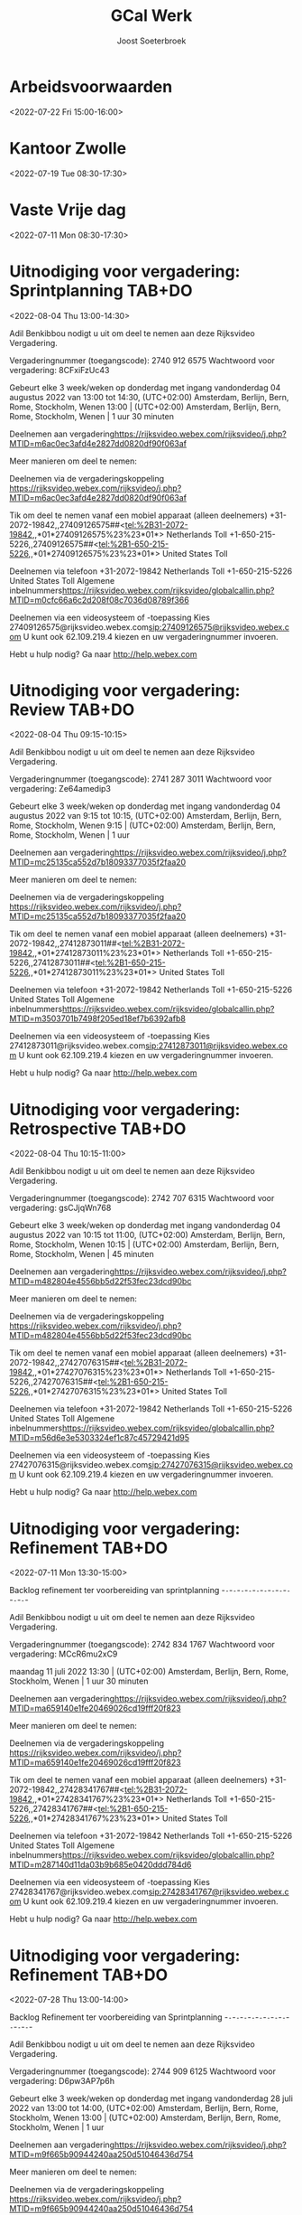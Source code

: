 #+TITLE:       GCal Werk
#+AUTHOR:      Joost Soeterbroek
#+EMAIL:       joost.soeterbroek@gmail.com
#+DESCRIPTION: converted using the ical2org awk script
#+CATEGORY:    GCal Werk
#+STARTUP:     hidestars
#+STARTUP:     overview
#+FILETAGS:    werk

* Arbeidsvoorwaarden
  :PROPERTIES:
  :ID:        6leluolltaisl8b33451v2k3n4@google.com
  :STATUS:    CONFIRMED
  :ATTENDING: ATTENDING
  :ATTENDEES: 
  :END:
<2022-07-22 Fri 15:00-16:00>

* Kantoor Zwolle
  :PROPERTIES:
  :ID:        7mu5rdsqsudgfonm63pbp6gcj7@google.com
  :STATUS:    CONFIRMED
  :ATTENDING: ATTENDING
  :ATTENDEES: 
  :END:
<2022-07-19 Tue 08:30-17:30>

* Vaste Vrije dag
  :PROPERTIES:
  :ID:        040000008200E00074C5B7101A82E00800000000D03CFC28A5B9D601000000000000000
  :STATUS:    CONFIRMED
  :ATTENDING: ATTENDING
  :ATTENDEES: 
  :END:
<2022-07-11 Mon 08:30-17:30>

* Uitnodiging voor vergadering: Sprintplanning TAB+DO
  :PROPERTIES:
  :ID:        0dcb8e96-b9d4-4f81-8496-131a1ee691c8
  :LOCATION:  https 27dd0820df90f063af
  :STATUS:    CONFIRMED
  :ATTENDING: ATTENDING
  :ATTENDEES: 
  :END:
<2022-08-04 Thu 13:00-14:30>


Adil Benkibbou nodigt u uit om deel te nemen aan deze Rijksvideo Vergadering.

Vergaderingnummer (toegangscode): 2740 912 6575
Wachtwoord voor vergadering: 8CFxiFzUc43

Gebeurt elke 3 week/weken op donderdag met ingang vandonderdag 04 augustus 2022 van 13:00 tot 14:30, (UTC+02:00) Amsterdam, Berlijn, Bern, Rome, Stockholm, Wenen
13:00  |  (UTC+02:00) Amsterdam, Berlijn, Bern, Rome, Stockholm, Wenen  |  1 uur 30 minuten

Deelnemen aan vergadering<https://rijksvideo.webex.com/rijksvideo/j.php?MTID=m6ac0ec3afd4e2827dd0820df90f063af>


Meer manieren om deel te nemen:

Deelnemen via de vergaderingskoppeling
https://rijksvideo.webex.com/rijksvideo/j.php?MTID=m6ac0ec3afd4e2827dd0820df90f063af

Tik om deel te nemen vanaf een mobiel apparaat (alleen deelnemers)
+31-2072-19842,,27409126575##<tel:%2B31-2072-19842,,*01*27409126575%23%23*01*> Netherlands Toll
+1-650-215-5226,,27409126575##<tel:%2B1-650-215-5226,,*01*27409126575%23%23*01*> United States Toll

Deelnemen via telefoon
+31-2072-19842 Netherlands Toll
+1-650-215-5226 United States Toll
Algemene inbelnummers<https://rijksvideo.webex.com/rijksvideo/globalcallin.php?MTID=m0cfc66a6c2d208f08c7036d08789f366>

Deelnemen via een videosysteem of -toepassing
Kies 27409126575@rijksvideo.webex.com<sip:27409126575@rijksvideo.webex.com>
U kunt ook 62.109.219.4 kiezen en uw vergaderingnummer invoeren.

Hebt u hulp nodig? Ga naar http://help.webex.com



* Uitnodiging voor vergadering: Review TAB+DO
  :PROPERTIES:
  :ID:        1228eef0-768a-4518-ace1-25e2b91d873c
  :LOCATION:  https 18093377035f2faa20
  :STATUS:    CONFIRMED
  :ATTENDING: ATTENDING
  :ATTENDEES: 
  :END:
<2022-08-04 Thu 09:15-10:15>


Adil Benkibbou nodigt u uit om deel te nemen aan deze Rijksvideo Vergadering.

Vergaderingnummer (toegangscode): 2741 287 3011
Wachtwoord voor vergadering: Ze64amedip3

Gebeurt elke 3 week/weken op donderdag met ingang vandonderdag 04 augustus 2022 van 9:15 tot 10:15, (UTC+02:00) Amsterdam, Berlijn, Bern, Rome, Stockholm, Wenen
9:15  |  (UTC+02:00) Amsterdam, Berlijn, Bern, Rome, Stockholm, Wenen  |  1 uur

Deelnemen aan vergadering<https://rijksvideo.webex.com/rijksvideo/j.php?MTID=mc25135ca552d7b18093377035f2faa20>


Meer manieren om deel te nemen:

Deelnemen via de vergaderingskoppeling
https://rijksvideo.webex.com/rijksvideo/j.php?MTID=mc25135ca552d7b18093377035f2faa20

Tik om deel te nemen vanaf een mobiel apparaat (alleen deelnemers)
+31-2072-19842,,27412873011##<tel:%2B31-2072-19842,,*01*27412873011%23%23*01*> Netherlands Toll
+1-650-215-5226,,27412873011##<tel:%2B1-650-215-5226,,*01*27412873011%23%23*01*> United States Toll

Deelnemen via telefoon
+31-2072-19842 Netherlands Toll
+1-650-215-5226 United States Toll
Algemene inbelnummers<https://rijksvideo.webex.com/rijksvideo/globalcallin.php?MTID=m3503701b7498f205ed18ef7b6392afb8>

Deelnemen via een videosysteem of -toepassing
Kies 27412873011@rijksvideo.webex.com<sip:27412873011@rijksvideo.webex.com>
U kunt ook 62.109.219.4 kiezen en uw vergaderingnummer invoeren.

Hebt u hulp nodig? Ga naar http://help.webex.com



* Uitnodiging voor vergadering: Retrospective TAB+DO
  :PROPERTIES:
  :ID:        f0c87fa1-58b7-418f-b445-7b9d25bb67ac
  :LOCATION:  https d22f53fec23dcd90bc
  :STATUS:    CONFIRMED
  :ATTENDING: ATTENDING
  :ATTENDEES: 
  :END:
<2022-08-04 Thu 10:15-11:00>


Adil Benkibbou nodigt u uit om deel te nemen aan deze Rijksvideo Vergadering.

Vergaderingnummer (toegangscode): 2742 707 6315
Wachtwoord voor vergadering: gsCJjqWn768

Gebeurt elke 3 week/weken op donderdag met ingang vandonderdag 04 augustus 2022 van 10:15 tot 11:00, (UTC+02:00) Amsterdam, Berlijn, Bern, Rome, Stockholm, Wenen
10:15  |  (UTC+02:00) Amsterdam, Berlijn, Bern, Rome, Stockholm, Wenen  |  45 minuten

Deelnemen aan vergadering<https://rijksvideo.webex.com/rijksvideo/j.php?MTID=m482804e4556bb5d22f53fec23dcd90bc>


Meer manieren om deel te nemen:

Deelnemen via de vergaderingskoppeling
https://rijksvideo.webex.com/rijksvideo/j.php?MTID=m482804e4556bb5d22f53fec23dcd90bc

Tik om deel te nemen vanaf een mobiel apparaat (alleen deelnemers)
+31-2072-19842,,27427076315##<tel:%2B31-2072-19842,,*01*27427076315%23%23*01*> Netherlands Toll
+1-650-215-5226,,27427076315##<tel:%2B1-650-215-5226,,*01*27427076315%23%23*01*> United States Toll

Deelnemen via telefoon
+31-2072-19842 Netherlands Toll
+1-650-215-5226 United States Toll
Algemene inbelnummers<https://rijksvideo.webex.com/rijksvideo/globalcallin.php?MTID=m56d6e3e5303324ef1c87c45729421d95>

Deelnemen via een videosysteem of -toepassing
Kies 27427076315@rijksvideo.webex.com<sip:27427076315@rijksvideo.webex.com>
U kunt ook 62.109.219.4 kiezen en uw vergaderingnummer invoeren.

Hebt u hulp nodig? Ga naar http://help.webex.com



* Uitnodiging voor vergadering: Refinement TAB+DO
  :PROPERTIES:
  :ID:        e567f588-6ffa-41ad-ae8b-2cdd1cee61ba
  :LOCATION:  https 69026cd19fff20f823
  :STATUS:    CONFIRMED
  :ATTENDING: ATTENDING
  :ATTENDEES: 
  :END:
<2022-07-11 Mon 13:30-15:00>

Backlog refinement ter voorbereiding van sprintplanning
-~-~-~-~-~-~-~-~-~-~-~-~-~-~-~-~-~-~-~-~-~-~-

Adil Benkibbou nodigt u uit om deel te nemen aan deze Rijksvideo Vergadering.

Vergaderingnummer (toegangscode): 2742 834 1767
Wachtwoord voor vergadering: MCcR6mu2xC9

maandag 11 juli 2022
13:30  |  (UTC+02:00) Amsterdam, Berlijn, Bern, Rome, Stockholm, Wenen  |  1 uur 30 minuten

Deelnemen aan vergadering<https://rijksvideo.webex.com/rijksvideo/j.php?MTID=ma659140e1fe20469026cd19fff20f823>


Meer manieren om deel te nemen:

Deelnemen via de vergaderingskoppeling
https://rijksvideo.webex.com/rijksvideo/j.php?MTID=ma659140e1fe20469026cd19fff20f823

Tik om deel te nemen vanaf een mobiel apparaat (alleen deelnemers)
+31-2072-19842,,27428341767##<tel:%2B31-2072-19842,,*01*27428341767%23%23*01*> Netherlands Toll
+1-650-215-5226,,27428341767##<tel:%2B1-650-215-5226,,*01*27428341767%23%23*01*> United States Toll

Deelnemen via telefoon
+31-2072-19842 Netherlands Toll
+1-650-215-5226 United States Toll
Algemene inbelnummers<https://rijksvideo.webex.com/rijksvideo/globalcallin.php?MTID=m287140d11da03b9b685e0420ddd784d6>

Deelnemen via een videosysteem of -toepassing
Kies 27428341767@rijksvideo.webex.com<sip:27428341767@rijksvideo.webex.com>
U kunt ook 62.109.219.4 kiezen en uw vergaderingnummer invoeren.

Hebt u hulp nodig? Ga naar http://help.webex.com



* Uitnodiging voor vergadering: Refinement TAB+DO
  :PROPERTIES:
  :ID:        d1f65cbd-0814-4f4b-812e-fcecb85c0520
  :LOCATION:  https aa250d51046436d754
  :STATUS:    CONFIRMED
  :ATTENDING: ATTENDING
  :ATTENDEES: 
  :END:
<2022-07-28 Thu 13:00-14:00>

Backlog Refinement ter voorbereiding van Sprintplanning
-~-~-~-~-~-~-~-~-~-~-~-~-~-~-~-~-~-~-~-~-~-~-

Adil Benkibbou nodigt u uit om deel te nemen aan deze Rijksvideo Vergadering.

Vergaderingnummer (toegangscode): 2744 909 6125
Wachtwoord voor vergadering: D6pw3AP7p6h

Gebeurt elke 3 week/weken op donderdag met ingang vandonderdag 28 juli 2022 van 13:00 tot 14:00, (UTC+02:00) Amsterdam, Berlijn, Bern, Rome, Stockholm, Wenen
13:00  |  (UTC+02:00) Amsterdam, Berlijn, Bern, Rome, Stockholm, Wenen  |  1 uur

Deelnemen aan vergadering<https://rijksvideo.webex.com/rijksvideo/j.php?MTID=m9f665b90944240aa250d51046436d754>


Meer manieren om deel te nemen:

Deelnemen via de vergaderingskoppeling
https://rijksvideo.webex.com/rijksvideo/j.php?MTID=m9f665b90944240aa250d51046436d754

Tik om deel te nemen vanaf een mobiel apparaat (alleen deelnemers)
+31-2072-19842,,27449096125##<tel:%2B31-2072-19842,,*01*27449096125%23%23*01*> Netherlands Toll
+1-650-215-5226,,27449096125##<tel:%2B1-650-215-5226,,*01*27449096125%23%23*01*> United States Toll

Deelnemen via telefoon
+31-2072-19842 Netherlands Toll
+1-650-215-5226 United States Toll
Algemene inbelnummers<https://rijksvideo.webex.com/rijksvideo/globalcallin.php?MTID=m3a06e8f29bd6fb1c67314ad28f5f302b>

Deelnemen via een videosysteem of -toepassing
Kies 27449096125@rijksvideo.webex.com<sip:27449096125@rijksvideo.webex.com>
U kunt ook 62.109.219.4 kiezen en uw vergaderingnummer invoeren.

Hebt u hulp nodig? Ga naar http://help.webex.com



* Uitnodiging voor vergadering: Refinement TAB+DO
  :PROPERTIES:
  :ID:        25dca646-0115-40fa-839d-e7526a9bfe75
  :LOCATION:  https f394c4d6d119b1e305
  :STATUS:    CONFIRMED
  :ATTENDING: ATTENDING
  :ATTENDEES: 
  :END:
<2022-07-21 Thu 13:00-14:00>

Backlog Refinement ter voorbereiding van Sprintplanning
-~-~-~-~-~-~-~-~-~-~-~-~-~-~-~-~-~-~-~-~-~-~-

Adil Benkibbou nodigt u uit om deel te nemen aan deze Rijksvideo Vergadering.

Vergaderingnummer (toegangscode): 2740 813 9374
Wachtwoord voor vergadering: MDrTsmsY535

Gebeurt elke 3 week/weken op donderdag met ingang vandonderdag 21 juli 2022 van 13:00 tot 14:00, (UTC+02:00) Amsterdam, Berlijn, Bern, Rome, Stockholm, Wenen
13:00  |  (UTC+02:00) Amsterdam, Berlijn, Bern, Rome, Stockholm, Wenen  |  1 uur

Deelnemen aan vergadering<https://rijksvideo.webex.com/rijksvideo/j.php?MTID=m2717c44f1bd719f394c4d6d119b1e305>


Meer manieren om deel te nemen:

Deelnemen via de vergaderingskoppeling
https://rijksvideo.webex.com/rijksvideo/j.php?MTID=m2717c44f1bd719f394c4d6d119b1e305

Tik om deel te nemen vanaf een mobiel apparaat (alleen deelnemers)
+31-2072-19842,,27408139374##<tel:%2B31-2072-19842,,*01*27408139374%23%23*01*> Netherlands Toll
+1-650-215-5226,,27408139374##<tel:%2B1-650-215-5226,,*01*27408139374%23%23*01*> United States Toll

Deelnemen via telefoon
+31-2072-19842 Netherlands Toll
+1-650-215-5226 United States Toll
Algemene inbelnummers<https://rijksvideo.webex.com/rijksvideo/globalcallin.php?MTID=m0c93a4b23dfd71b6be743a1a97ecd786>

Deelnemen via een videosysteem of -toepassing
Kies 27408139374@rijksvideo.webex.com<sip:27408139374@rijksvideo.webex.com>
U kunt ook 62.109.219.4 kiezen en uw vergaderingnummer invoeren.

Hebt u hulp nodig? Ga naar http://help.webex.com



* Uitnodiging voor vergadering: Refinement LINUX Expertise Team incl BOO
  :PROPERTIES:
  :ID:        e214de13-b54b-4cfd-be31-53305213bb27
  :LOCATION:  https ead3d7717062cb4d12
  :STATUS:    CONFIRMED
  :ATTENDING: ATTENDING
  :ATTENDEES: 
  :END:
<2022-07-28 Thu 13:00-14:00>


Welink. L.C. (Luc) nodigt u uit om deel te nemen aan deze Rijksvideo Vergadering.

Vergaderingnummer (toegangscode): 2740 883 2670
Wachtwoord voor vergadering: vwJmp3ZVF83

Gebeurt elke 3 week/weken op donderdag met ingang vandonderdag 20 januari 2022 van 13:00 tot 14:00, (UTC+01:00) Amsterdam, Berlijn, Bern, Rome, Stockholm, Wenen
13:00  |  (UTC+01:00) Amsterdam, Berlijn, Bern, Rome, Stockholm, Wenen  |  1 uur

Deelnemen aan vergadering<https://rijksvideo.webex.com/rijksvideo/j.php?MTID=m467ba1b727832cead3d7717062cb4d12>


Meer manieren om deel te nemen:

Deelnemen via de vergaderingskoppeling
https://rijksvideo.webex.com/rijksvideo/j.php?MTID=m467ba1b727832cead3d7717062cb4d12

Tik om deel te nemen vanaf een mobiel apparaat (alleen deelnemers)
+31-2072-19842,,27408832670##<tel:%2B31-2072-19842,,*01*27408832670%23%23*01*> Netherlands Toll
+1-650-215-5226,,27408832670##<tel:%2B1-650-215-5226,,*01*27408832670%23%23*01*> United States Toll

Deelnemen via telefoon
+31-2072-19842 Netherlands Toll
+1-650-215-5226 United States Toll
Algemene inbelnummers<https://rijksvideo.webex.com/rijksvideo/globalcallin.php?MTID=m27eccaa79f76bdcc3d7f5f9e6d011d35>

Deelnemen via een videosysteem of -toepassing
Kies 27408832670@rijksvideo.webex.com<sip:27408832670@rijksvideo.webex.com>
U kunt ook 62.109.219.4 kiezen en uw vergaderingnummer invoeren.

Hebt u hulp nodig? Ga naar http://help.webex.com



* Tijdschrijven
  :PROPERTIES:
  :ID:        040000008200E00074C5B7101A82E0080000000040A58E1A9642D301000000000000000
  :STATUS:    CONFIRMED
  :ATTENDING: ATTENDING
  :ATTENDEES: 
  :END:
<2022-07-15 Fri 08:00-08:30>

Beste mensen,

Deze afspraak zet ik in jullie agenda’s om centraal iedereen te herinneren aan het insturen van de urenstaat voor deze week.
Dat mag op een voor jou geschikt moment, als het maar op deze vrijdag gebeurt.
Als het nog niet kan omdat je bijvoorbeeld in het weekend gaat werken, verstuur dan de urenstaat uiterlijk maandag a.s. vóór 9 uur.

Op maandagochtend kunnen de goedkeurders (o.a. Product Owners, Delivery Managers en Teamleider) dan nog hun akkoord geven. Ook kan dan de facturatie-run op tijd en compleet worden uitgevoerd.

Los van deze afspraak, moeten we ook de urenstaten op de laatste dag van de maand versturen, en dan wel gelijk voor die hele week.

Hiermee bereiken we dat facturen volledig zijn, projectrapportages financieel juist zijn, en onze financiële voorspelbaarheid groter is in projecten en het maandelijks beheerbudget.
Bedankt voor het tijdig schrijven van je uren!

Met vriendelijke groet,

Erik van der Hout
Directie Infrastructuur
Divisie Hoog Beveiligd
Teamleider Projecten
........................................................................
DICTU
Bezuidenhoutseweg 73| 2594 AC | Den Haag
Postbus 20401 | 2500 EK | Den Haag
........................................................................
T 088 0413659
M 0615100100
e.j.g.vanderhout@dictu.nl <mailto:e.j.g.vanderhout@dictu.nl>





* Standup TAB+DO
  :PROPERTIES:
  :ID:        9e60fc2e-4bb6-4f4c-b60c-82198217b5f8
  :LOCATION:  https c057969de25ba6058c
  :STATUS:    CONFIRMED
  :ATTENDING: ATTENDING
  :ATTENDEES: 
  :END:
<2022-07-11 Mon 09:00-09:15>


Adil Benkibbou nodigt u uit om deel te nemen aan deze Rijksvideo Vergadering.

Vergaderingnummer (toegangscode): 2743 554 7205
Wachtwoord voor vergadering: aRrfVFJ3p46

Gebeurt elke weekdag, met ingang van vrijdag 08 juli 2022 van 9:00 tot 9:15, (UTC+02:00) Amsterdam, Berlijn, Bern, Rome, Stockholm, Wenen
9:00  |  (UTC+02:00) Amsterdam, Berlijn, Bern, Rome, Stockholm, Wenen  |  15 minuten

Deelnemen aan vergadering<https://rijksvideo.webex.com/rijksvideo/j.php?MTID=me06c4072837e9bc057969de25ba6058c>


Meer manieren om deel te nemen:

Deelnemen via de vergaderingskoppeling
https://rijksvideo.webex.com/rijksvideo/j.php?MTID=me06c4072837e9bc057969de25ba6058c

Tik om deel te nemen vanaf een mobiel apparaat (alleen deelnemers)
+31-2072-19842,,27435547205##<tel:%2B31-2072-19842,,*01*27435547205%23%23*01*> Netherlands Toll
+1-650-215-5226,,27435547205##<tel:%2B1-650-215-5226,,*01*27435547205%23%23*01*> United States Toll

Deelnemen via telefoon
+31-2072-19842 Netherlands Toll
+1-650-215-5226 United States Toll
Algemene inbelnummers<https://rijksvideo.webex.com/rijksvideo/globalcallin.php?MTID=m60ce50c71334a30e51153d57929c8cd0>

Deelnemen via een videosysteem of -toepassing
Kies 27435547205@rijksvideo.webex.com<sip:27435547205@rijksvideo.webex.com>
U kunt ook 62.109.219.4 kiezen en uw vergaderingnummer invoeren.

Hebt u hulp nodig? Ga naar http://help.webex.com



* Sprintplanning TAB+DO
  :PROPERTIES:
  :ID:        4637c3de-cf1c-4de3-9fa8-49d82e66e9af
  :LOCATION:  https 082093b5569606e649
  :STATUS:    CONFIRMED
  :ATTENDING: ATTENDING
  :ATTENDEES: 
  :END:
<2022-07-14 Thu 09:15-12:00>

Planning Sprint 10
-~-~-~-~-~-~-~-~-~-~-~-~-~-~-~-~-~-~-~-~-~-~-

Adil Benkibbou nodigt u uit om deel te nemen aan deze Rijksvideo Vergadering.

Vergaderingnummer (toegangscode): 2744 199 5151
Wachtwoord voor vergadering: YJk3hPNvG35

donderdag 14 juli 2022
9:15  |  (UTC+02:00) Amsterdam, Berlijn, Bern, Rome, Stockholm, Wenen  |  2 uren 45 minuten

Deelnemen aan vergadering<https://rijksvideo.webex.com/rijksvideo/j.php?MTID=md9ecbf2cd461cd082093b5569606e649>


Meer manieren om deel te nemen:

Deelnemen via de vergaderingskoppeling
https://rijksvideo.webex.com/rijksvideo/j.php?MTID=md9ecbf2cd461cd082093b5569606e649

Tik om deel te nemen vanaf een mobiel apparaat (alleen deelnemers)
+31-2072-19842,,27441995151##<tel:%2B31-2072-19842,,*01*27441995151%23%23*01*> Netherlands Toll
+1-650-215-5226,,27441995151##<tel:%2B1-650-215-5226,,*01*27441995151%23%23*01*> United States Toll

Deelnemen via telefoon
+31-2072-19842 Netherlands Toll
+1-650-215-5226 United States Toll
Algemene inbelnummers<https://rijksvideo.webex.com/rijksvideo/globalcallin.php?MTID=m77f24dc765de6d88941f3b3be2a6164a>

Deelnemen via een videosysteem of -toepassing
Kies 27441995151@rijksvideo.webex.com<sip:27441995151@rijksvideo.webex.com>
U kunt ook 62.109.219.4 kiezen en uw vergaderingnummer invoeren.

Hebt u hulp nodig? Ga naar http://help.webex.com



* Linux voorzieingen autom. patching
  :PROPERTIES:
  :ID:        040000008200E00074C5B7101A82E00800000000A01A67455C85D801000000000000000
  :STATUS:    CONFIRMED
  :ATTENDING: ATTENDING
  :ATTENDEES: 
  :END:
<2022-07-26 Tue 19:00-23:00>

* Kennismakingsgesprek Rolf Zwart
  :PROPERTIES:
  :ID:        040000008200E00074C5B7101A82E00800000000AB8F56391D95D801000000000000000
  :STATUS:    CONFIRMED
  :ATTENDING: ATTENDING
  :ATTENDEES: 
  :END:
<2022-07-12 Tue 15:00-16:00>

Beste Rolf,

In antwoord op uw sollicitatie via Experis nodigen wij u hierbij graag uit voor een kennismakingsgesprek voor de functie van Red Hat Linux specialist bij DICTU.

Na het lezen van uw reactie zijn wij geïnteresseerd geraakt in uw kwaliteiten. Wij willen u graag uitnodigen om in een gesprek uw kwaliteiten zowel op professioneel als persoonlijk niveau nader toe te lichten.

Wanneer:

Dinsdag 12 Juli on 15:00-16:00

Wie:

Het gesprek zal worden gehouden met Joost Soeterbroek, Jan Gerritsen en Kei Wong

Hoe:

Om met elkaar in contact te komen moet je hieronder op de link &quot;klik hier om deel te nemen aan de vergadering&quot; te klikken. Vergeet niet de uitnodiging te accepteren.

Mocht de datum of tijdstip u toch niet uitkomen, dan kunt u contact opnemen met 0616438775 om een andere afspraak te maken.

Veel succes!

________________________________________________________________________________
Microsoft Teams meeting

Join on your computer or mobile app
Click here to join the meeting<https://teams.microsoft.com/l/meetup-join/19%3ameeting_MWUyMzIxYzAtMGRjNS00ZDBmLWFiYTYtOTRkYzE2MmFjMGVm%40thread.v2/0?context=%7b%22Tid%22%3a%221321633e-f6b9-44e2-a44f-59b9d264ecb7%22%2c%22Oid%22%3a%224d6d4109-8a3e-4960-8a17-00830a1504ee%22%7d>
Or join by entering a meeting ID
Meeting ID: 386 247 462 197
Passcode: GtBcgM
Join with a video conferencing device
dictu@m.webex.com
Video Conference ID: 125 915 378 5
Alternative VTC instructions<https://www.webex.com/msteams?confid=1259153785&tenantkey=dictu&domain=m.webex.com>

Or call in (audio only)
&#43;31 20 258 8614,,78587119#<tel:+31202588614,,78587119#>   Netherlands, Amsterdam
Phone Conference ID: 785 871 19#
Find a local number<https://dialin.teams.microsoft.com/7cfd4ed8-7e43-4623-a2fd-1d68747b2e3e?id=78587119> | Reset PIN<https://dialin.teams.microsoft.com/usp/pstnconferencing>

Learn more<https://aka.ms/JoinTeamsMeeting> | Meeting options<https://teams.microsoft.com/meetingOptions/?organizerId=4d6d4109-8a3e-4960-8a17-00830a1504ee&tenantId=1321633e-f6b9-44e2-a44f-59b9d264ecb7&threadId=19_meeting_MWUyMzIxYzAtMGRjNS00ZDBmLWFiYTYtOTRkYzE2MmFjMGVm@thread.v2&messageId=0&language=en-GB>

________________________________________________________________________________

* Kennismakingsgesprek Ivo Schooneman.
  :PROPERTIES:
  :ID:        040000008200E00074C5B7101A82E00800000000A181B0BACB91D801000000000000000
  :STATUS:    CONFIRMED
  :ATTENDING: ATTENDING
  :ATTENDEES: 
  :END:
<2022-07-12 Tue 09:00-10:00>

Beste Ivo,

In antwoord op uw sollicitatie via SLTN nodigen wij u hierbij graag uit voor een kennismakingsgesprek voor de functie van Red Hat specialist bij DICTU.

Na het lezen van uw reactie zijn wij geïnteresseerd geraakt in uw kwaliteiten. Wij willen u graag uitnodigen om in een gesprek uw kwaliteiten zowel op professioneel als persoonlijk niveau nader toe te lichten.

Wanneer:

Dinsdag 12 Juli on 09:00-10:00

Wie:

Het gesprek zal worden gehouden met Joost Soeterbroek, Jan Gerritsen en Kei Wong

Hoe:

Om met elkaar in contact te komen moet je hieronder op de link &quot;klik hier om deel te nemen aan de vergadering&quot; te klikken. Vergeet niet de uitnodiging te accepteren.

Mocht de datum of tijdstip u toch niet uitkomen, dan kunt u contact opnemen met 0616438775 om een andere afspraak te maken.

Veel succes!

________________________________________________________________________________
Microsoft Teams meeting

Join on your computer or mobile app
Click here to join the meeting<https://teams.microsoft.com/l/meetup-join/19%3ameeting_MjYxMzI5OTEtOWRhNi00YTBjLThhMzUtOGJmZmE2ZmU5Mjg2%40thread.v2/0?context=%7b%22Tid%22%3a%221321633e-f6b9-44e2-a44f-59b9d264ecb7%22%2c%22Oid%22%3a%224d6d4109-8a3e-4960-8a17-00830a1504ee%22%7d>
Or join by entering a meeting ID
Meeting ID: 334 476 524 835
Passcode: d4LpLf
Join with a video conferencing device
dictu@m.webex.com
Video Conference ID: 126 001 130 5
Alternative VTC instructions<https://www.webex.com/msteams?confid=1260011305&tenantkey=dictu&domain=m.webex.com>

Or call in (audio only)
&#43;31 20 258 8614,,872304218#<tel:+31202588614,,872304218#>   Netherlands, Amsterdam
Phone Conference ID: 872 304 218#
Find a local number<https://dialin.teams.microsoft.com/7cfd4ed8-7e43-4623-a2fd-1d68747b2e3e?id=872304218> | Reset PIN<https://dialin.teams.microsoft.com/usp/pstnconferencing>

Learn more<https://aka.ms/JoinTeamsMeeting> | Meeting options<https://teams.microsoft.com/meetingOptions/?organizerId=4d6d4109-8a3e-4960-8a17-00830a1504ee&tenantId=1321633e-f6b9-44e2-a44f-59b9d264ecb7&threadId=19_meeting_MjYxMzI5OTEtOWRhNi00YTBjLThhMzUtOGJmZmE2ZmU5Mjg2@thread.v2&messageId=0&language=en-GB>

________________________________________________________________________________

* Gele tafel (sessies 2022 op de Woensdag)
  :PROPERTIES:
  :ID:        040000008200E00074C5B7101A82E00800000000C03932168FEBD701000000000000000
  :LOCATION:  Microsoft Teams-vergadering
  :STATUS:    CONFIRMED
  :ATTENDING: ATTENDING
  :ATTENDEES: 
  :END:
<2022-07-13 Wed 11:30-12:00>

* Gele tafel (sessies 2022 op de dinsdag)
  :PROPERTIES:
  :ID:        040000008200E00074C5B7101A82E008000000000088965463EBD701000000000000000
  :LOCATION:  Microsoft Teams-vergadering
  :STATUS:    CONFIRMED
  :ATTENDING: ATTENDING
  :ATTENDEES: 
  :END:
<2022-07-26 Tue 11:30-12:00>

